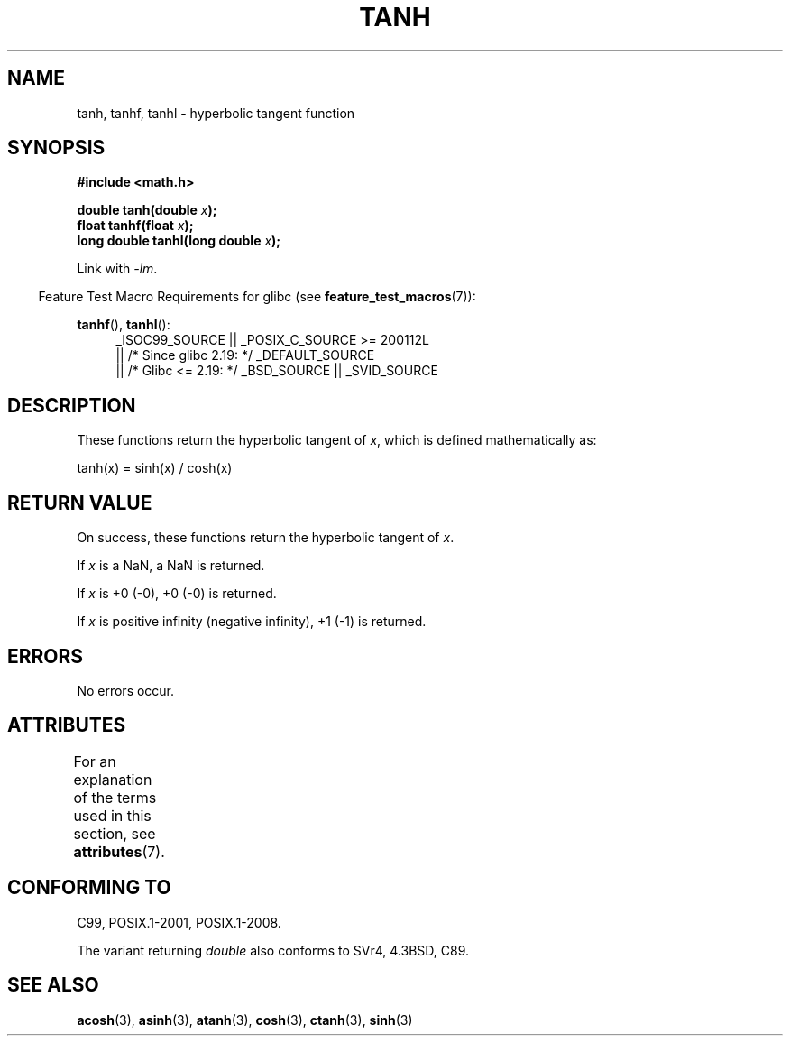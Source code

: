 .\" Copyright 1993 David Metcalfe (david@prism.demon.co.uk)
.\" and Copyright 2008, Linux Foundation, written by Michael Kerrisk
.\"     <mtk.manpages@gmail.com>
.\"
.\" %%%LICENSE_START(VERBATIM)
.\" Permission is granted to make and distribute verbatim copies of this
.\" manual provided the copyright notice and this permission notice are
.\" preserved on all copies.
.\"
.\" Permission is granted to copy and distribute modified versions of this
.\" manual under the conditions for verbatim copying, provided that the
.\" entire resulting derived work is distributed under the terms of a
.\" permission notice identical to this one.
.\"
.\" Since the Linux kernel and libraries are constantly changing, this
.\" manual page may be incorrect or out-of-date.  The author(s) assume no
.\" responsibility for errors or omissions, or for damages resulting from
.\" the use of the information contained herein.  The author(s) may not
.\" have taken the same level of care in the production of this manual,
.\" which is licensed free of charge, as they might when working
.\" professionally.
.\"
.\" Formatted or processed versions of this manual, if unaccompanied by
.\" the source, must acknowledge the copyright and authors of this work.
.\" %%%LICENSE_END
.\"
.\" References consulted:
.\"     Linux libc source code
.\"     Lewine's _POSIX Programmer's Guide_ (O'Reilly & Associates, 1991)
.\"     386BSD man pages
.\" Modified 1993-07-24 by Rik Faith (faith@cs.unc.edu)
.\" Modified 2002-07-27 by Walter Harms
.\" 	(walter.harms@informatik.uni-oldenburg.de)
.\"
.TH TANH 3 2017-09-15 ""  "Linux Programmer's Manual"
.SH NAME
tanh, tanhf, tanhl \- hyperbolic tangent function
.SH SYNOPSIS
.nf
.B #include <math.h>
.PP
.BI "double tanh(double " x );
.BI "float tanhf(float " x );
.BI "long double tanhl(long double " x );
.fi
.PP
Link with \fI\-lm\fP.
.PP
.RS -4
Feature Test Macro Requirements for glibc (see
.BR feature_test_macros (7)):
.RE
.PP
.ad l
.BR tanhf (),
.BR tanhl ():
.RS 4
_ISOC99_SOURCE || _POSIX_C_SOURCE\ >=\ 200112L
    || /* Since glibc 2.19: */ _DEFAULT_SOURCE
    || /* Glibc <= 2.19: */ _BSD_SOURCE || _SVID_SOURCE
.RE
.ad
.SH DESCRIPTION
These functions return the hyperbolic tangent of
.IR x ,
which
is defined mathematically as:
.PP
.nf
    tanh(x) = sinh(x) / cosh(x)
.fi
.SH RETURN VALUE
On success, these functions return the hyperbolic tangent of
.IR x .
.PP
If
.I x
is a NaN, a NaN is returned.
.PP
If
.I x
is +0 (\-0), +0 (\-0) is returned.
.PP
If
.I x
is positive infinity (negative infinity),
+1 (\-1) is returned.
.\"
.\" POSIX.1-2001 documents an optional range error (underflow)
.\" for subnormal x;
.\" glibc 2.8 does not do this.
.SH ERRORS
No errors occur.
.SH ATTRIBUTES
For an explanation of the terms used in this section, see
.BR attributes (7).
.TS
allbox;
lbw24 lb lb
l l l.
Interface	Attribute	Value
T{
.BR tanh (),
.BR tanhf (),
.BR tanhl ()
T}	Thread safety	MT-Safe
.TE
.SH CONFORMING TO
C99, POSIX.1-2001, POSIX.1-2008.
.PP
The variant returning
.I double
also conforms to
SVr4, 4.3BSD, C89.
.SH SEE ALSO
.BR acosh (3),
.BR asinh (3),
.BR atanh (3),
.BR cosh (3),
.BR ctanh (3),
.BR sinh (3)
